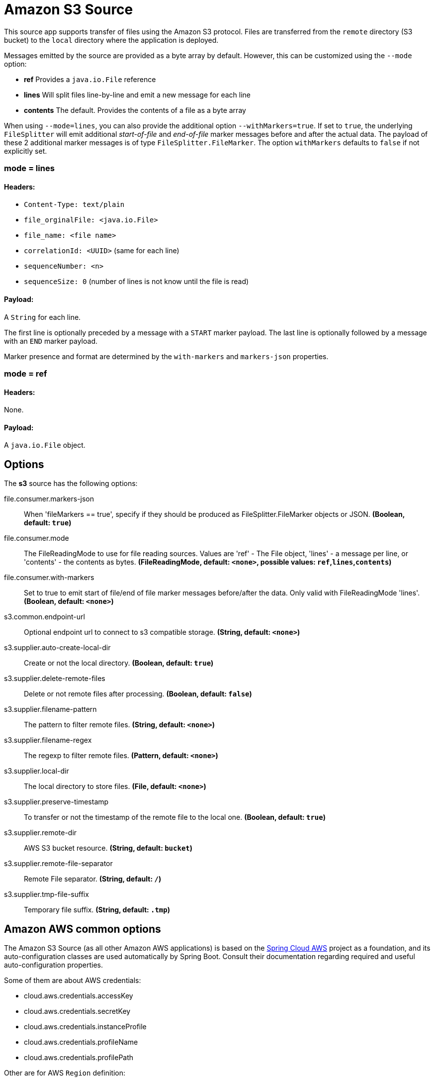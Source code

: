//tag::ref-doc[]
= Amazon S3 Source

This source app supports transfer of files using the Amazon S3 protocol.
Files are transferred from the `remote` directory (S3 bucket) to the `local` directory where the application is deployed.

Messages emitted by the source are provided as a byte array by default. However, this can be
customized using the `--mode` option:

- *ref* Provides a `java.io.File` reference
- *lines* Will split files line-by-line and emit a new message for each line
- *contents* The default. Provides the contents of a file as a byte array

When using `--mode=lines`, you can also provide the additional option `--withMarkers=true`.
If set to `true`, the underlying `FileSplitter` will emit additional _start-of-file_ and _end-of-file_ marker messages before and after the actual data.
The payload of these 2 additional marker messages is of type `FileSplitter.FileMarker`. The option `withMarkers` defaults to `false` if not explicitly set.

=== mode = lines

==== Headers:

* `Content-Type: text/plain`
* `file_orginalFile: <java.io.File>`
* `file_name: <file name>`
* `correlationId: <UUID>` (same for each line)
* `sequenceNumber: <n>`
* `sequenceSize: 0` (number of lines is not know until the file is read)

==== Payload:

A `String` for each line.

The first line is optionally preceded by a message with a `START` marker payload.
The last line is optionally followed by a message with an `END` marker payload.

Marker presence and format are determined by the `with-markers` and `markers-json` properties.

=== mode = ref

==== Headers:

None.

==== Payload:

A `java.io.File` object.

== Options

The **$$s3$$** $$source$$ has the following options:

//tag::configuration-properties[]
$$file.consumer.markers-json$$:: $$When 'fileMarkers == true', specify if they should be produced as FileSplitter.FileMarker objects or JSON.$$ *($$Boolean$$, default: `$$true$$`)*
$$file.consumer.mode$$:: $$The FileReadingMode to use for file reading sources. Values are 'ref' - The File object, 'lines' - a message per line, or 'contents' - the contents as bytes.$$ *($$FileReadingMode$$, default: `$$<none>$$`, possible values: `ref`,`lines`,`contents`)*
$$file.consumer.with-markers$$:: $$Set to true to emit start of file/end of file marker messages before/after the data. Only valid with FileReadingMode 'lines'.$$ *($$Boolean$$, default: `$$<none>$$`)*
$$s3.common.endpoint-url$$:: $$Optional endpoint url to connect to s3 compatible storage.$$ *($$String$$, default: `$$<none>$$`)*
$$s3.supplier.auto-create-local-dir$$:: $$Create or not the local directory.$$ *($$Boolean$$, default: `$$true$$`)*
$$s3.supplier.delete-remote-files$$:: $$Delete or not remote files after processing.$$ *($$Boolean$$, default: `$$false$$`)*
$$s3.supplier.filename-pattern$$:: $$The pattern to filter remote files.$$ *($$String$$, default: `$$<none>$$`)*
$$s3.supplier.filename-regex$$:: $$The regexp to filter remote files.$$ *($$Pattern$$, default: `$$<none>$$`)*
$$s3.supplier.local-dir$$:: $$The local directory to store files.$$ *($$File$$, default: `$$<none>$$`)*
$$s3.supplier.preserve-timestamp$$:: $$To transfer or not the timestamp of the remote file to the local one.$$ *($$Boolean$$, default: `$$true$$`)*
$$s3.supplier.remote-dir$$:: $$AWS S3 bucket resource.$$ *($$String$$, default: `$$bucket$$`)*
$$s3.supplier.remote-file-separator$$:: $$Remote File separator.$$ *($$String$$, default: `$$/$$`)*
$$s3.supplier.tmp-file-suffix$$:: $$Temporary file suffix.$$ *($$String$$, default: `$$.tmp$$`)*
//end::configuration-properties[]

== Amazon AWS common options

The Amazon S3 Source (as all other Amazon AWS applications) is based on the
https://github.com/spring-cloud/spring-cloud-aws[Spring Cloud AWS] project as a foundation, and its auto-configuration
classes are used automatically by Spring Boot.
Consult their documentation regarding required and useful auto-configuration properties.

Some of them are about AWS credentials:

- cloud.aws.credentials.accessKey
- cloud.aws.credentials.secretKey
- cloud.aws.credentials.instanceProfile
- cloud.aws.credentials.profileName
- cloud.aws.credentials.profilePath

Other are for AWS `Region` definition:

- cloud.aws.region.auto
- cloud.aws.region.static

And for AWS `Stack`:

- cloud.aws.stack.auto
- cloud.aws.stack.name

== Examples

```
java -jar s3-source.jar --s3.remoteDir=/tmp/foo --file.consumer.mode=lines --trigger.fixed-delay=60
```
//end::ref-doc[]
